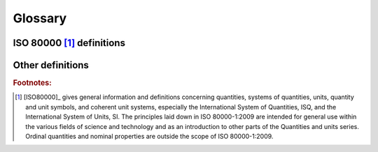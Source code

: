 .. default-role:: term

Glossary
========

ISO 80000 [1]_ definitions
--------------------------

.. glossary::

    quantity
      - Property of a phenomenon, body, or substance, where the property has a magnitude that can
        be expressed by means of a number and a reference.
      - A reference can be a measurement unit, a measurement procedure, a reference material, or
        a combination of such.
      - A quantity as defined here is a scalar. However, a vector or a tensor, the components of
        which are quantities, is also considered to be a quantity.
      - The concept ’quantity’ may be generically divided into, e.g. ‘physical quantity’,
        ‘chemical quantity’, and ‘biological quantity’, or ‘base quantity’ and ‘derived quantity’.
      - Examples of quantities are: mass, length, density, magnetic field strength, etc.

    kind of quantity
    kind
      - Aspect common to mutually comparable `quantities <quantity>`.
      - The division of the concept ‘quantity’ into several kinds is to some extent arbitrary

        - i.e. the quantities diameter, circumference, and wavelength are generally considered
          to be quantities of the same kind, namely, of the kind of quantity called length.

      - Quantities of the same kind within a given `system of quantities` have the same quantity
        `dimension`. However, `quantities <quantity>` of the same `dimension` are not necessarily
        of the same kind.

        - For example, the absorbed dose and the dose equivalent have the same `dimension`.
          However, the former measures the absolute amount of radiation one receives whereas
          the latter is a weighted measurement taking into account the kind of radiation
          on was exposed to.

    system of quantities
    system
      - Set of `quantities <quantity>` together with a set of non-contradictory equations
        relating those `quantities <quantity>`.
      - Examples of systems of quantities are: the International System of Quantities,
        the Imperial System, etc.

    base quantity
      - `Quantity <quantity>` in a conventionally chosen subset of a given `system of quantities`,
        where no `quantity` in the subset can be expressed in terms of the other
        `quantities <quantity>` within that subset.
      - Base quantities are referred to as being mutually independent since a base quantity
        cannot be expressed as a product of powers of the other base quantities.

    derived quantity
      - `Quantity <quantity>`, in a `system of quantities`, defined in terms of the base
        quantities of that system.

    International System of Quantities
    ISQ
      - `System of quantities <system of quantities>` based on the seven
        `base quantities <base quantity>`: length, mass, time, electric current, thermodynamic
        temperature, amount of substance, and luminous intensity.
      - The International System of Units (SI) is based on the ISQ.

    dimension of a quantity
    quantity dimension
    dimension
      - Expression of the dependence of a `quantity` on the `base quantities <base quantity>`
        of a `system of quantities` as a product of powers of factors corresponding to the
        `base quantities <base quantity>`, omitting any numerical factors.
      - A power of a factor is the factor raised to an exponent. Each factor is the dimension
        of a `base quantity`.
      - In deriving the dimension of a quantity, no account is taken of its scalar, vector, or
        tensor character.
      - In a given `system of quantities`:

          - `quantities <quantity>` of the same `kind` have the same quantity dimension,
          - `quantities <quantity>` of different quantity dimensions are always of different `kinds <kind>`,
          - `quantities <quantity>` having the same quantity dimension are not necessarily of the same `kind`.

    quantity of dimension one
    dimensionless quantity
      - `quantity` for which all the exponents of the factors corresponding to the
        `base quantities <base quantity>` in its `quantity dimension` are zero.
      - The term “dimensionless quantity” is commonly used and is kept here for historical
        reasons. It stems from the fact that all exponents are zero in the symbolic
        representation of the `dimension` for such `quantities <quantity>`. The term “quantity
        of dimension one” reflects the convention in which the symbolic representation of the
        `dimension` for such `quantities <quantity>` is the symbol ``1``. This `dimension` is
        not a number, but the neutral element for multiplication of `dimensions <dimension>`.
      - The `measurement units <measurement unit>` and values of quantities of dimension one
        are numbers, but such `quantities <quantity>` convey more information than a number.
      - Some quantities of dimension one are defined as the ratios of two
        `quantities of the same kind <kind>`. The `coherent derived unit` is the number one,
        symbol ``1``.
      - Numbers of entities are quantities of dimension one.

    unit of measurement
    measurement unit
    unit
      - Real scalar `quantity`, defined and adopted by convention, with which any other
        `quantity of the same kind <kind>` can be compared to express the ratio of the
        second `quantity` to the first one as a number.
      - Measurement units are designated by conventionally assigned names and symbols.
      - Measurement units of `quantities <quantity>` of the same `quantity dimension` may
        be designated by the same name and symbol even when the `quantities <quantity>` are
        not of the same `kind`.

        For example, joule per kelvin and J/K are respectively the name and symbol of both a
        measurement unit of heat capacity and a measurement unit of entropy, which are generally
        not considered to be `quantities of the same kind <kind>`. However, in some cases special
        measurement unit names are restricted to be used with `quantities <quantity>` of specific
        `kind` only. For example, the measurement unit ‘second to the power minus one’ (``1/s``) is
        called hertz (``Hz``) when used for frequencies and becquerel (``Bq``) when used for
        activities of radionuclides. As another example, the joule (``J``) is used as a unit of
        energy, but never as a unit of moment of force, i.e. the newton metre (``N · m``).
      - Measurement units of `quantities of dimension one <quantity of dimension one>` are
        numbers. In some cases, these measurement units are given special names, e.g. radian,
        steradian, and decibel, or are expressed by quotients such as millimole per mole equal
        to :math:`10^{−3}` and microgram per kilogram equal to :math:`10^{−9}`.

    base unit
      - Measurement unit that is adopted by convention for a `base quantity`.
      - In each `coherent system of units`, there is only one base unit for each `base quantity`.
      - A base unit may also serve for a `derived quantity` of the same `quantity dimension`.
      - For example, the `ISQ` has the base units of: metre, kilogram, second, Ampere, Kelvin, mole,
        and candela.

    derived unit
      - Measurement unit for a `derived quantity`.
      - For example, in the `ISQ` Newton, Pascal, and katal are derived units.

    coherent derived unit
      - `Derived unit <derived unit>` that, for a given `system of quantities` and for a chosen
        set of `base units <base unit>`, is a product of powers of `base units <base unit>` with
        no other proportionality factor than one.
      - A power of a `base unit` is the `base unit` raised to an exponent.
      - Coherence can be determined only with respect to a particular `system of quantities`
        and a given set of `base units <base unit>`. That is, if the metre and the second are
        base units, the metre per second is the coherent derived unit of speed.

    system of units
      - Set of `base units <base unit>` and `derived units <derived unit>`, together with
        their multiples and submultiples, defined in accordance with given rules, for a given
        `system of quantities`.

    coherent system of units

      - `System of units <system of units>`, based on a given `system of quantities`, in which
        the measurement unit for each `derived quantity` is a `coherent derived unit`.
      - A `system of units` can be coherent only with respect to a `system of quantities` and
        the adopted `base units <base unit>`.

    off-system measurement unit
    off-system unit
      - `Measurement unit <measurement unit>` that does not belong to a given `system of units`.
        For example, the electronvolt (:math:`≈ 1,602 18 × 10^{–19} J`) is an off-system measurement
        unit of energy with respect to the `SI` or day, hour, minute are off-system measurement
        units of time with respect to the `SI`.

    International System of Units
    SI
      - `System of units <system of units>`, based on the `International System of Quantities`,
        their names and symbols, including a series of prefixes and their names and symbols,
        together with rules for their use, adopted by the General Conference on Weights and
        Measures (CGPM)

    quantity value
    value of a quantity
    value
      - Number and reference together expressing magnitude of a `quantity`.
      - The number can be complex.
      - A quantity value can be presented in more than one way.
      - In the case of vector or tensor quantities, each component has a quantity value.

          - For example, force acting on a given particle, e.g. in Cartesian components
            :math:`(F_x; F_y; F_z) = (−31,5; 43,2; 17,0) N`, where
            :math:`(−31,5; 43,2; 17,0)` is a numerical-value vector and :math:`N` (newton)
            is the unit, or :math:`(F_x; F_y; F_z) = (−31,5 N; 43,2 N; 17,0 N)`
            where each component is a quantity.


Other definitions
-----------------

.. glossary::
    :sorted:

    base dimension
      - A `dimension` of a `base quantity`.

    derived dimension
      - A `dimension` of a `derived quantity`.
      - Often implemented as a list of exponents of `base dimensions  <base dimension>`.

    normalized derived dimension
      A `derived dimension` in which:

      - `base dimensions <base dimension>` are not repeated in a list (each base dimension is provided at most once),
      - `base dimensions <base dimension>` are consistently ordered,
      - `base dimensions <base dimension>` having zero exponent are elided.

    derived dimension recipe
    recipe
      - The ordered list of exponents used to define a derived dimension
      - The list may contain both base and derived dimensions (in the latter case
        the dimension is being extracted to base dimensions by the framework)
      - The order and types of dimensions used in the recipe determine how an unnamed
        dimension's unit symbol is being printed in the text output

    scalable number
      - Not a `quantity`
      - Can be passed as a representation type to the :class:`units::quantity` type or be used as a factor
        while multiplying or dividing a `quantity`.

.. rubric:: Footnotes:

.. [1] [ISO80000]_ gives general information and definitions concerning quantities, systems of quantities,
    units, quantity and unit symbols, and coherent unit systems, especially the International System
    of Quantities, ISQ, and the International System of Units, SI. The principles laid down in
    ISO 80000-1:2009 are intended for general use within the various fields of science and technology
    and as an introduction to other parts of the Quantities and units series. Ordinal quantities and
    nominal properties are outside the scope of ISO 80000-1:2009.

